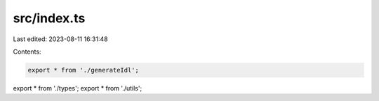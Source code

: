 src/index.ts
============

Last edited: 2023-08-11 16:31:48

Contents:

.. code-block:: ts

    export * from './generateIdl';
export * from './types';
export * from './utils';


